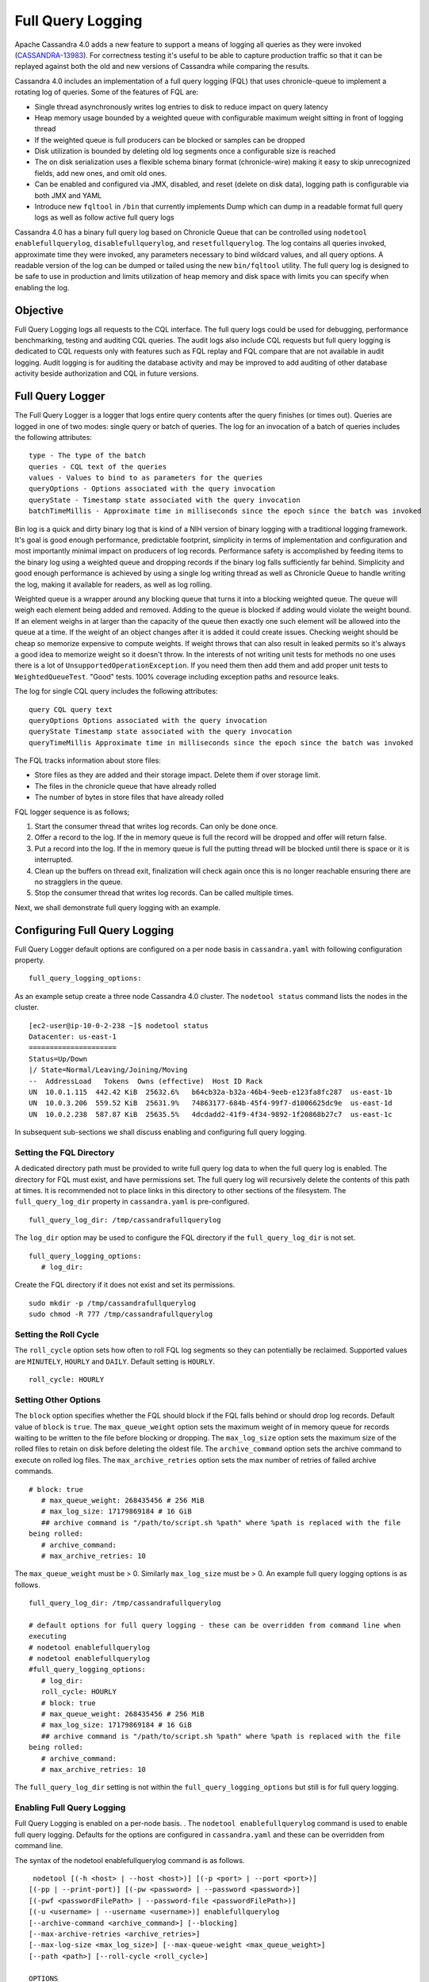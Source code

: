 .. Licensed to the Apache Software Foundation (ASF) under one
.. or more contributor license agreements.  See the NOTICE file
.. distributed with this work for additional information
.. regarding copyright ownership.  The ASF licenses this file
.. to you under the Apache License, Version 2.0 (the
.. "License"); you may not use this file except in compliance
.. with the License.  You may obtain a copy of the License at
..
..     http://www.apache.org/licenses/LICENSE-2.0
..
.. Unless required by applicable law or agreed to in writing, software
.. distributed under the License is distributed on an "AS IS" BASIS,
.. WITHOUT WARRANTIES OR CONDITIONS OF ANY KIND, either express or implied.
.. See the License for the specific language governing permissions and
.. limitations under the License.

Full Query Logging
------------------ 

Apache Cassandra 4.0 adds a new feature to support a means of logging all queries as they were invoked (`CASSANDRA-13983
<https://issues.apache.org/jira/browse/CASSANDRA-13983>`_). For correctness testing it's useful to be able to capture production traffic so that it can be replayed against both the old and new versions of Cassandra while comparing the results.

Cassandra 4.0 includes an implementation of a full query logging (FQL) that uses chronicle-queue to implement a rotating log of queries. Some of the features of FQL are:

- Single thread asynchronously writes log entries to disk to reduce impact on query latency
- Heap memory usage bounded by a weighted queue with configurable maximum weight sitting in front of logging thread
- If the weighted queue is full producers can be blocked or samples can be dropped
- Disk utilization is bounded by deleting old log segments once a configurable size is reached
- The on disk serialization uses a flexible schema binary format (chronicle-wire) making it easy to skip unrecognized fields, add new ones, and omit old ones.
- Can be enabled and configured via JMX, disabled, and reset (delete on disk data), logging path is configurable via both JMX and YAML
- Introduce new ``fqltool`` in ``/bin`` that currently implements Dump which can dump in a readable format full query logs as well as follow active full query logs

Cassandra 4.0 has a binary full query log based on Chronicle Queue that can be controlled using ``nodetool enablefullquerylog``, ``disablefullquerylog``, and ``resetfullquerylog``. The log contains all queries invoked, approximate time they were invoked, any parameters necessary to bind wildcard values, and all query options. A readable version of the log can be dumped or tailed using the new ``bin/fqltool`` utility. The full query log is designed to be safe to use in production and limits utilization of heap memory and disk space with limits you can specify when enabling the log.

Objective
^^^^^^^^^^ 
Full Query Logging logs all requests to the CQL interface. The full query logs could be used for debugging, performance benchmarking,  testing and auditing CQL queries. The audit logs also include CQL requests but full query logging is dedicated to CQL requests only with features such as FQL replay and FQL compare that are not available in audit logging. Audit logging is for auditing the database activity and may be improved to add auditing of other database activity beside authorization and CQL in future versions. 

Full Query Logger
^^^^^^^^^^^^^^^^^^ 
The Full Query Logger is a logger that logs entire query contents after the query finishes (or times out). Queries are logged in one of two modes: single query or batch of queries. The log for an invocation of a batch of queries includes the following attributes:

::

 type - The type of the batch
 queries - CQL text of the queries
 values - Values to bind to as parameters for the queries
 queryOptions - Options associated with the query invocation
 queryState - Timestamp state associated with the query invocation
 batchTimeMillis - Approximate time in milliseconds since the epoch since the batch was invoked

Bin log is a  quick and dirty binary log that is kind of a NIH version of binary logging with a traditional logging framework. It's goal is good enough performance, predictable footprint, simplicity in terms of implementation and configuration and most importantly minimal impact on producers of log records. Performance safety is accomplished by feeding items to the binary log using a weighted queue and dropping records if the binary log falls sufficiently far behind. Simplicity and good enough performance is achieved by using a single log writing thread as well as Chronicle Queue to handle writing the log, making it available for readers, as well as log rolling.

Weighted queue is a wrapper around any blocking queue that turns it into a blocking weighted queue. The queue will weigh each element being added and removed. Adding to the queue is blocked if adding would violate the weight bound. If an element weighs in at larger than the capacity of the queue then exactly one such element will be allowed into the queue at a time. If the weight of an object changes after it is added it could create issues. Checking weight should be cheap so memorize expensive to compute weights. If weight throws that can also result in leaked permits so it's always a good idea to memorize weight so it doesn't throw. In the interests of not writing unit tests for methods no one uses there is a lot of ``UnsupportedOperationException``. If you need them then add them and add proper unit tests to ``WeightedQueueTest``. "Good" tests. 100% coverage including exception paths and resource leaks.

The log for single CQL query includes the following attributes:

::

 query CQL query text
 queryOptions Options associated with the query invocation
 queryState Timestamp state associated with the query invocation
 queryTimeMillis Approximate time in milliseconds since the epoch since the batch was invoked

The FQL tracks information about store files:

- Store files as they are added and their storage impact. Delete them if over storage limit.
- The files in the chronicle queue that have already rolled
- The number of bytes in store files that have already rolled

FQL logger sequence is as follows;

1. Start the consumer thread that writes log records. Can only be done once.
2. Offer a record to the log. If the in memory queue is full the record will be dropped and offer will return false.
3. Put a record into the log. If the in memory queue is full the putting thread will be blocked until there is space or it is interrupted.
4. Clean up the buffers on thread exit, finalization will check again once this is no longer reachable ensuring there are no stragglers in the queue.
5. Stop the consumer thread that writes log records. Can be called multiple times.

Next, we shall demonstrate full query logging with an example.


Configuring Full Query Logging
^^^^^^^^^^^^^^^^^^^^^^^^^^^^^^

Full Query Logger default options are configured on a per node basis in ``cassandra.yaml`` with following configuration property.    

::

 full_query_logging_options:

As an example setup create a three node Cassandra 4.0 cluster.  The ``nodetool status`` command lists the nodes in the cluster.

::

 [ec2-user@ip-10-0-2-238 ~]$ nodetool status
 Datacenter: us-east-1
 =====================
 Status=Up/Down
 |/ State=Normal/Leaving/Joining/Moving
 --  AddressLoad   Tokens  Owns (effective)  Host ID Rack 
 UN  10.0.1.115  442.42 KiB  25632.6%   b64cb32a-b32a-46b4-9eeb-e123fa8fc287  us-east-1b
 UN  10.0.3.206  559.52 KiB  25631.9%   74863177-684b-45f4-99f7-d1006625dc9e  us-east-1d
 UN  10.0.2.238  587.87 KiB  25635.5%   4dcdadd2-41f9-4f34-9892-1f20868b27c7  us-east-1c


In subsequent sub-sections we shall discuss enabling and configuring full query logging. 

Setting the FQL Directory
*************************

A dedicated directory path must be provided to write full query log data to when the full query log is enabled. The directory for FQL must exist, and have permissions set. The full query log will recursively delete the contents of this path at times. It is recommended not to place links in this directory to other sections of the filesystem. The ``full_query_log_dir`` property in ``cassandra.yaml`` is pre-configured.

::

 full_query_log_dir: /tmp/cassandrafullquerylog

The ``log_dir`` option may be used to configure the FQL directory if the ``full_query_log_dir``  is not set.

::

 full_query_logging_options:
    # log_dir:

Create the FQL directory if  it does not exist and set its permissions.

::

 sudo mkdir -p /tmp/cassandrafullquerylog 
 sudo chmod -R 777 /tmp/cassandrafullquerylog 

Setting the Roll Cycle
********************** 

The ``roll_cycle`` option sets how often to roll FQL log segments so they can potentially be reclaimed. Supported values are ``MINUTELY``, ``HOURLY`` and ``DAILY``. Default setting is ``HOURLY``.

::

 roll_cycle: HOURLY

Setting Other Options
*********************

The ``block`` option specifies whether the FQL should block if the FQL falls behind or should drop log records. Default value of ``block`` is ``true``. The ``max_queue_weight`` option sets the maximum weight of in memory queue for records waiting to be written to the file before blocking or dropping. The ``max_log_size`` option sets the maximum size of the rolled files to retain on disk before deleting the oldest file. The ``archive_command`` option sets the archive command to execute on rolled log files. The ``max_archive_retries`` option sets the max number of retries of failed archive commands.

::

 # block: true
    # max_queue_weight: 268435456 # 256 MiB
    # max_log_size: 17179869184 # 16 GiB
    ## archive command is "/path/to/script.sh %path" where %path is replaced with the file 
 being rolled:
    # archive_command:
    # max_archive_retries: 10

The ``max_queue_weight`` must be > 0. Similarly ``max_log_size`` must be > 0. An example full query logging options is as follows.

::

 full_query_log_dir: /tmp/cassandrafullquerylog

 # default options for full query logging - these can be overridden from command line when 
 executing
 # nodetool enablefullquerylog
 # nodetool enablefullquerylog
 #full_query_logging_options:
    # log_dir:
    roll_cycle: HOURLY
    # block: true
    # max_queue_weight: 268435456 # 256 MiB
    # max_log_size: 17179869184 # 16 GiB
    ## archive command is "/path/to/script.sh %path" where %path is replaced with the file 
 being rolled:
    # archive_command:
    # max_archive_retries: 10

The ``full_query_log_dir`` setting is not within the ``full_query_logging_options`` but still is for full query logging.

Enabling Full Query Logging
***************************

Full Query Logging is enabled on a per-node basis. .  The ``nodetool enablefullquerylog`` command is used to enable full query logging. Defaults for the options are configured in ``cassandra.yaml`` and these can be overridden from command line.

The syntax of the nodetool enablefullquerylog command is as follows.

::

  nodetool [(-h <host> | --host <host>)] [(-p <port> | --port <port>)]
 [(-pp | --print-port)] [(-pw <password> | --password <password>)]
 [(-pwf <passwordFilePath> | --password-file <passwordFilePath>)]
 [(-u <username> | --username <username>)] enablefullquerylog
 [--archive-command <archive_command>] [--blocking]
 [--max-archive-retries <archive_retries>]
 [--max-log-size <max_log_size>] [--max-queue-weight <max_queue_weight>]
 [--path <path>] [--roll-cycle <roll_cycle>]

 OPTIONS
   --archive-command <archive_command>
  Command that will handle archiving rolled full query log files.
  Format is "/path/to/script.sh %path" where %path will be replaced
  with the file to archive

   --blocking
  If the queue is full whether to block producers or drop samples.

   -h <host>, --host <host>
  Node hostname or ip address

   --max-archive-retries <archive_retries>
  Max number of archive retries.

   --max-log-size <max_log_size>
  How many bytes of log data to store before dropping segments. Might
  not be respected if a log file hasn't rolled so it can be deleted.

   --max-queue-weight <max_queue_weight>
  Maximum number of bytes of query data to queue to disk before
  blocking or dropping samples.

   -p <port>, --port <port>
  Remote jmx agent port number

   --path <path>
  Path to store the full query log at. Will have it's contents
  recursively deleted.

   -pp, --print-port
  Operate in 4.0 mode with hosts disambiguated by port number

   -pw <password>, --password <password>
  Remote jmx agent password

   -pwf <passwordFilePath>, --password-file <passwordFilePath>
  Path to the JMX password file

   --roll-cycle <roll_cycle>
  How often to roll the log file (MINUTELY, HOURLY, DAILY).

   -u <username>, --username <username>
  Remote jmx agent username

Run the following command on each node in the cluster.

::

 nodetool enablefullquerylog --path /tmp/cassandrafullquerylog

After the full query logging has been  enabled run some CQL statements to generate full query logs.

Running CQL Statements
^^^^^^^^^^^^^^^^^^^^^^^ 

Start CQL interface  with ``cqlsh`` command.

::

 [ec2-user@ip-10-0-2-238 ~]$ cqlsh
 Connected to Cassandra Cluster at 127.0.0.1:9042.
 [cqlsh 5.0.1 | Cassandra 4.0-SNAPSHOT | CQL spec 3.4.5 | Native protocol v4]
 Use HELP for help.
 cqlsh>

Run some CQL statements. Create a keyspace.  Create a table and add some data. Query the table.

::

 cqlsh> CREATE KEYSPACE AuditLogKeyspace
   ... WITH replication = {'class': 'SimpleStrategy', 'replication_factor' : 1};
 cqlsh> USE AuditLogKeyspace;
 cqlsh:auditlogkeyspace> CREATE TABLE t (
 ...id int,
 ...k int,
 ...v text,
 ...PRIMARY KEY (id)
 ... );
 cqlsh:auditlogkeyspace> INSERT INTO t (id, k, v) VALUES (0, 0, 'val0');
 cqlsh:auditlogkeyspace> INSERT INTO t (id, k, v) VALUES (0, 1, 'val1');
 cqlsh:auditlogkeyspace> SELECT * FROM t;

 id | k | v
 ----+---+------
  0 | 1 | val1

 (1 rows)
 cqlsh:auditlogkeyspace>

Viewing the Full Query Logs
^^^^^^^^^^^^^^^^^^^^^^^^^^^ 
The ``fqltool`` is used to view the full query logs.  The ``fqltool`` has the following usage syntax.

::

 fqltool <command> [<args>]

 The most commonly used fqltool commands are:
    compare   Compare result files generated by fqltool replay
    dump Dump the contents of a full query log
    help Display help information
    replay    Replay full query logs

 See 'fqltool help <command>' for more information on a specific command.

The ``fqltool dump`` command is used to dump (list) the contents of a full query log. Run the ``fqltool dump`` command after some CQL statements have been run.

The full query logs get listed.

::

      [ec2-user@ip-10-0-2-238 cassandrafullquerylog]$ fqltool dump ./
      WARN  [main] 2019-08-02 03:07:53,635 Slf4jExceptionHandler.java:42 - Using Pauser.sleepy() as not enough processors, have 2, needs 8+
      Type: single-query
      Query start time: 1564708322030
      Protocol version: 4
      Generated timestamp:-9223372036854775808
      Generated nowInSeconds:1564708322
      Query: SELECT * FROM system.peers
      Values: 
      
      Type: single-query
      Query start time: 1564708322054
      Protocol version: 4
      Generated timestamp:-9223372036854775808
      Generated nowInSeconds:1564708322
      Query: SELECT * FROM system.local WHERE key='local'
      Values: 
      
      Type: single-query
      Query start time: 1564708322109
      Protocol version: 4
      Generated timestamp:-9223372036854775808
      Generated nowInSeconds:1564708322
      Query: SELECT * FROM system_schema.keyspaces
      Values: 
      
      Type: single-query
      Query start time: 1564708322116
      Protocol version: 4
      Generated timestamp:-9223372036854775808
      Generated nowInSeconds:1564708322
      Query: SELECT * FROM system_schema.tables
      Values: 
      
      Type: single-query
      Query start time: 1564708322139
      Protocol version: 4
      Generated timestamp:-9223372036854775808
      Generated nowInSeconds:1564708322
      Query: SELECT * FROM system_schema.columns
      Values: 
      
      Type: single-query
      Query start time: 1564708322142
      Protocol version: 4
      Generated timestamp:-9223372036854775808
      Generated nowInSeconds:1564708322
      Query: SELECT * FROM system_schema.functions
      Values: 
      
      Type: single-query
      Query start time: 1564708322141
      Protocol version: 4
      Generated timestamp:-9223372036854775808
      Generated nowInSeconds:1564708322
      Query: SELECT * FROM system_schema.aggregates
      Values: 
      
      Type: single-query
      Query start time: 1564708322143
      Protocol version: 4
      Generated timestamp:-9223372036854775808
      Generated nowInSeconds:1564708322
      Query: SELECT * FROM system_schema.types
      Values: 
      
      Type: single-query
      Query start time: 1564708322144
      Protocol version: 4
      Generated timestamp:-9223372036854775808
      Generated nowInSeconds:1564708322
      Query: SELECT * FROM system_schema.indexes
      Values: 
      
      Type: single-query
      Query start time: 1564708322142
      Protocol version: 4
      Generated timestamp:-9223372036854775808
      Generated nowInSeconds:1564708322
      Query: SELECT * FROM system_schema.triggers
      Values: 
      
      Type: single-query
      Query start time: 1564708322145
      Protocol version: 4
      Generated timestamp:-9223372036854775808
      Generated nowInSeconds:1564708322
      Query: SELECT * FROM system_schema.views
      Values: 
      
      Type: single-query
      Query start time: 1564708322228
      Protocol version: 4
      Generated timestamp:-9223372036854775808
      Generated nowInSeconds:1564708322
      Query: select * from system.local where key = 'local'
      Values: 
      
      Type: single-query
      Query start time: 1564708345408
      Protocol version: 4
      Generated timestamp:-9223372036854775808
      Generated nowInSeconds:-2147483648
      Query: CREATE KEYSPACE AuditLogKeyspace
      WITH replication = {'class': 'SimpleStrategy', 'replication_factor' : 1};
      Values: 
      
      Type: single-query
      Query start time: 1564708345675
      Protocol version: 4
      Generated timestamp:-9223372036854775808
      Generated nowInSeconds:1564708345
      Query: SELECT peer, rpc_address, schema_version FROM system.peers
      Values: 
      
      Type: single-query
      Query start time: 1564708345676
      Protocol version: 4
      Generated timestamp:-9223372036854775808
      Generated nowInSeconds:1564708345
      Query: SELECT schema_version FROM system.local WHERE key='local'
      Values: 
      
      Type: single-query
      Query start time: 1564708345886
      Protocol version: 4
      Generated timestamp:-9223372036854775808
      Generated nowInSeconds:1564708345
      Query: SELECT peer, rpc_address, schema_version FROM system.peers
      Values: 
      
      Type: single-query
      Query start time: 1564708345891
      Protocol version: 4
      Generated timestamp:-9223372036854775808
      Generated nowInSeconds:1564708345
      Query: SELECT schema_version FROM system.local WHERE key='local'
      Values: 
      
      Type: single-query
      Query start time: 1564708346102
      Protocol version: 4
      Generated timestamp:-9223372036854775808
      Generated nowInSeconds:1564708346
      Query: SELECT peer, rpc_address, schema_version FROM system.peers
      Values: 
      
      Type: single-query
      Query start time: 1564708346109
      Protocol version: 4
      Generated timestamp:-9223372036854775808
      Generated nowInSeconds:1564708346
      Query: SELECT schema_version FROM system.local WHERE key='local'
      Values: 
      
      Type: single-query
      Query start time: 1564708346315
      Protocol version: 4
      Generated timestamp:-9223372036854775808
      Generated nowInSeconds:1564708346
      Query: SELECT peer, rpc_address, schema_version FROM system.peers
      Values: 
      
      Type: single-query
      Query start time: 1564708346319
      Protocol version: 4
      Generated timestamp:-9223372036854775808
      Generated nowInSeconds:1564708346
      Query: SELECT schema_version FROM system.local WHERE key='local'
      Values: 
      
      Type: single-query
      Query start time: 1564708346323
      Protocol version: 4
      Generated timestamp:-9223372036854775808
      Generated nowInSeconds:1564708346
      Query: SELECT * FROM system_schema.keyspaces WHERE keyspace_name = 'auditlogkeyspace'
      Values: 
      
      Type: single-query
      Query start time: 1564708346328
      Protocol version: 4
      Generated timestamp:-9223372036854775808
      Generated nowInSeconds:1564708346
      Query: SELECT peer, rpc_address, schema_version FROM system.peers
      Values: 
      
      Type: single-query
      Query start time: 1564708346331
      Protocol version: 4
      Generated timestamp:-9223372036854775808
      Generated nowInSeconds:1564708346
      Query: SELECT schema_version FROM system.local WHERE key='local'
      Values: 
      
      Type: single-query
      Query start time: 1564708346340
      Protocol version: 4
      Generated timestamp:-9223372036854775808
      Generated nowInSeconds:1564708346
      Query: SELECT * FROM system_schema.keyspaces WHERE keyspace_name = 'auditlogkeyspace'
      Values: 
      
      Type: single-query
      Query start time: 1564708360873
      Protocol version: 4
      Generated timestamp:-9223372036854775808
      Generated nowInSeconds:-2147483648
      Query: USE AuditLogKeyspace;
      Values: 
      
      Type: single-query
      Query start time: 1564708360874
      Protocol version: 4
      Generated timestamp:-9223372036854775808
      Generated nowInSeconds:-2147483648
      Query: USE "auditlogkeyspace"
      Values: 
      
      Type: single-query
      Query start time: 1564708378837
      Protocol version: 4
      Generated timestamp:-9223372036854775808
      Generated nowInSeconds:-2147483648
      Query: CREATE TABLE t (
          id int,
          k int,
          v text,
          PRIMARY KEY (id)
      );
      Values: 
      
      Type: single-query
      Query start time: 1564708379006
      Protocol version: 4
      Generated timestamp:-9223372036854775808
      Generated nowInSeconds:1564708379
      Query: SELECT schema_version FROM system.local WHERE key='local'
      Values: 
      
      Type: single-query
      Query start time: 1564708379005
      Protocol version: 4
      Generated timestamp:-9223372036854775808
      Generated nowInSeconds:1564708379
      Query: SELECT peer, rpc_address, schema_version FROM system.peers
      Values: 
      
      Type: single-query
      Query start time: 1564708379214
      Protocol version: 4
      Generated timestamp:-9223372036854775808
      Generated nowInSeconds:1564708379
      Query: SELECT peer, rpc_address, schema_version FROM system.peers
      Values: 
      
      Type: single-query
      Query start time: 1564708379219
      Protocol version: 4
      Generated timestamp:-9223372036854775808
      Generated nowInSeconds:1564708379
      Query: SELECT schema_version FROM system.local WHERE key='local'
      Values: 
      
      Type: single-query
      Query start time: 1564708379247
      Protocol version: 4
      Generated timestamp:-9223372036854775808
      Generated nowInSeconds:1564708379
      Query: SELECT * FROM system_schema.tables WHERE keyspace_name = 'auditlogkeyspace' AND table_name = 't'
      Values: 
      
      Type: single-query
      Query start time: 1564708379252
      Protocol version: 4
      Generated timestamp:-9223372036854775808
      Generated nowInSeconds:1564708379
      Query: SELECT * FROM system_schema.triggers WHERE keyspace_name = 'auditlogkeyspace' AND table_name = 't'
      Values: 
      
      Type: single-query
      Query start time: 1564708379251
      Protocol version: 4
      Generated timestamp:-9223372036854775808
      Generated nowInSeconds:1564708379
      Query: SELECT * FROM system_schema.columns WHERE keyspace_name = 'auditlogkeyspace' AND table_name = 't'
      Values: 
      
      Type: single-query
      Query start time: 1564708379252
      Protocol version: 4
      Generated timestamp:-9223372036854775808
      Generated nowInSeconds:1564708379
      Query: SELECT * FROM system_schema.indexes WHERE keyspace_name = 'auditlogkeyspace' AND table_name = 't'
      Values: 
      
      Type: single-query
      Query start time: 1564708379255
      Protocol version: 4
      Generated timestamp:-9223372036854775808
      Generated nowInSeconds:1564708379
      Query: SELECT * FROM system_schema.views WHERE keyspace_name = 'auditlogkeyspace' AND view_name = 't'
      Values: 
      
      Type: single-query
      Query start time: 1564708381010
      Protocol version: 4
      Generated timestamp:-9223372036854775808
      Generated nowInSeconds:1564708381
      Query: SELECT peer, rpc_address, schema_version FROM system.peers
      Values: 
      
      Type: single-query
      Query start time: 1564708381017
      Protocol version: 4
      Generated timestamp:-9223372036854775808
      Generated nowInSeconds:1564708381
      Query: SELECT schema_version FROM system.local WHERE key='local'
      Values: 
      
      Type: single-query
      Query start time: 1564708381026
      Protocol version: 4
      Generated timestamp:-9223372036854775808
      Generated nowInSeconds:1564708381
      Query: SELECT * FROM system_schema.tables WHERE keyspace_name = 'auditlogkeyspace' AND table_name = 't'
      Values: 
      
      Type: single-query
      Query start time: 1564708381031
      Protocol version: 4
      Generated timestamp:-9223372036854775808
      Generated nowInSeconds:1564708381
      Query: SELECT * FROM system_schema.columns WHERE keyspace_name = 'auditlogkeyspace' AND table_name = 't'
      Values: 
      
      Type: single-query
      Query start time: 1564708381032
      Protocol version: 4
      Generated timestamp:-9223372036854775808
      Generated nowInSeconds:1564708381
      Query: SELECT * FROM system_schema.triggers WHERE keyspace_name = 'auditlogkeyspace' AND table_name = 't'
      Values: 
      
      Type: single-query
      Query start time: 1564708381032
      Protocol version: 4
      Generated timestamp:-9223372036854775808
      Generated nowInSeconds:1564708381
      Query: SELECT * FROM system_schema.views WHERE keyspace_name = 'auditlogkeyspace' AND view_name = 't'
      Values: 
      
      Type: single-query
      Query start time: 1564708381031
      Protocol version: 4
      Generated timestamp:-9223372036854775808
      Generated nowInSeconds:1564708381
      Query: SELECT * FROM system_schema.indexes WHERE keyspace_name = 'auditlogkeyspace' AND table_name = 't'
      Values: 
      
      Type: single-query
      Query start time: 1564708397144
      Protocol version: 4
      Generated timestamp:-9223372036854775808
      Generated nowInSeconds:1564708397
      Query: INSERT INTO t (id, k, v) VALUES (0, 0, 'val0');
      Values: 
      
      Type: single-query
      Query start time: 1564708397167
      Protocol version: 4
      Generated timestamp:-9223372036854775808
      Generated nowInSeconds:1564708397
      Query: INSERT INTO t (id, k, v) VALUES (0, 1, 'val1');
      Values: 
      
      Type: single-query
      Query start time: 1564708434782
      Protocol version: 4
      Generated timestamp:-9223372036854775808
      Generated nowInSeconds:1564708434
      Query: SELECT * FROM t;
      Values: 
      
      Type: single-query
      Query start time: 1564708536725
      Protocol version: 4
      Generated timestamp:-9223372036854775808
      Generated nowInSeconds:1564708536
      Query: SELECT * FROM system.peers
      Values: 
      
      Type: single-query
      Query start time: 1564708536733
      Protocol version: 4
      Generated timestamp:-9223372036854775808
      Generated nowInSeconds:1564708536
      Query: SELECT * FROM system.local WHERE key='local'
      Values: 
      
      Type: single-query
      Query start time: 1564708536749
      Protocol version: 4
      Generated timestamp:-9223372036854775808
      Generated nowInSeconds:1564708536
      Query: SELECT * FROM system_schema.keyspaces
      Values: 
      
      Type: single-query
      Query start time: 1564708536754
      Protocol version: 4
      Generated timestamp:-9223372036854775808
      Generated nowInSeconds:1564708536
      Query: SELECT * FROM system_schema.types
      Values: 
      
      Type: single-query
      Query start time: 1564708536754
      Protocol version: 4
      Generated timestamp:-9223372036854775808
      Generated nowInSeconds:1564708536
      Query: SELECT * FROM system_schema.functions
      Values: 
      
      Type: single-query
      Query start time: 1564708536758
      Protocol version: 4
      Generated timestamp:-9223372036854775808
      Generated nowInSeconds:1564708536
      Query: SELECT * FROM system_schema.indexes
      Values: 
      
      Type: single-query
      Query start time: 1564708536759
      Protocol version: 4
      Generated timestamp:-9223372036854775808
      Generated nowInSeconds:1564708536
      Query: SELECT * FROM system_schema.views
      Values: 
      
      Type: single-query
      Query start time: 1564708536757
      Protocol version: 4
      Generated timestamp:-9223372036854775808
      Generated nowInSeconds:1564708536
      Query: SELECT * FROM system_schema.triggers
      Values: 
      
      Type: single-query
      Query start time: 1564708536752
      Protocol version: 4
      Generated timestamp:-9223372036854775808
      Generated nowInSeconds:1564708536
      Query: SELECT * FROM system_schema.tables
      Values: 
      
      Type: single-query
      Query start time: 1564708536756
      Protocol version: 4
      Generated timestamp:-9223372036854775808
      Generated nowInSeconds:1564708536
      Query: SELECT * FROM system_schema.aggregates
      Values: 
      
      Type: single-query
      Query start time: 1564708536754
      Protocol version: 4
      Generated timestamp:-9223372036854775808
      Generated nowInSeconds:1564708536
      Query: SELECT * FROM system_schema.columns
      Values: 
      
      Type: single-query
      Query start time: 1564708536805
      Protocol version: 4
      Generated timestamp:-9223372036854775808
      Generated nowInSeconds:1564708536
      Query: select * from system.local where key = 'local'
      Values: 
      
      Type: single-query
      Query start time: 1564708980200
      Protocol version: 4
      Generated timestamp:-9223372036854775808
      Generated nowInSeconds:1564708980
      Query: SELECT * FROM system.local WHERE key='local'
      Values: 
      
      Type: single-query
      Query start time: 1564708980200
      Protocol version: 4
      Generated timestamp:-9223372036854775808
      Generated nowInSeconds:1564708980
      Query: SELECT * FROM system.peers
      Values: 
      
      Type: single-query
      Query start time: 1564708980270
      Protocol version: 4
      Generated timestamp:-9223372036854775808
      Generated nowInSeconds:1564708980
      Query: SELECT * FROM system_schema.indexes
      Values: 
      
      Type: single-query
      Query start time: 1564708980271
      Protocol version: 4
      Generated timestamp:-9223372036854775808
      Generated nowInSeconds:1564708980
      Query: SELECT * FROM system_schema.views
      Values: 
      
      Type: single-query
      Query start time: 1564708980269
      Protocol version: 4
      Generated timestamp:-9223372036854775808
      Generated nowInSeconds:1564708980
      Query: SELECT * FROM system_schema.types
      Values: 
      
      Type: single-query
      Query start time: 1564708980268
      Protocol version: 4
      Generated timestamp:-9223372036854775808
      Generated nowInSeconds:1564708980
      Query: SELECT * FROM system_schema.keyspaces
      Values: 
      
      Type: single-query
      Query start time: 1564708980270
      Protocol version: 4
      Generated timestamp:-9223372036854775808
      Generated nowInSeconds:1564708980
      Query: SELECT * FROM system_schema.columns
      Values: 
      
      Type: single-query
      Query start time: 1564708980270
      Protocol version: 4
      Generated timestamp:-9223372036854775808
      Generated nowInSeconds:1564708980
      Query: SELECT * FROM system_schema.tables
      Values: 
      
      Type: single-query
      Query start time: 1564708980281
      Protocol version: 4
      Generated timestamp:-9223372036854775808
      Generated nowInSeconds:1564708980
      Query: SELECT * FROM system_schema.aggregates
      Values: 
      
      Type: single-query
      Query start time: 1564708980271
      Protocol version: 4
      Generated timestamp:-9223372036854775808
      Generated nowInSeconds:1564708980
      Query: SELECT * FROM system_schema.functions
      Values: 
      
      Type: single-query
      Query start time: 1564708980494
      Protocol version: 4
      Generated timestamp:-9223372036854775808
      Generated nowInSeconds:1564708980
      Query: select cluster_name from system.local
      Values: 
      
      Type: single-query
      Query start time: 1564708980566
      Protocol version: 4
      Generated timestamp:-9223372036854775808
      Generated nowInSeconds:1564708980
      Query: SELECT * FROM system.peers
      Values: 
      
      Type: single-query
      Query start time: 1564708980619
      Protocol version: 4
      Generated timestamp:-9223372036854775808
      Generated nowInSeconds:1564708980
      Query: SELECT * FROM system_schema.tables
      Values: 
      
      Type: single-query
      Query start time: 1564708980671
      Protocol version: 4
      Generated timestamp:-9223372036854775808
      Generated nowInSeconds:1564708980
      Query: SELECT * FROM system_schema.functions
      Values: 
      
      Type: single-query
      Query start time: 1564708980698
      Protocol version: 4
      Generated timestamp:-9223372036854775808
      Generated nowInSeconds:1564708980
      Query: SELECT * FROM system_schema.indexes
      Values: 
      
      Type: single-query
      Query start time: 1564708980743
      Protocol version: 4
      Generated timestamp:-9223372036854775808
      Generated nowInSeconds:1564708980
      Query: SELECT peer, rpc_address, schema_version FROM system.peers
      Values: 
      
      Type: single-query
      Query start time: 1564708980770
      Protocol version: 4
      Generated timestamp:-9223372036854775808
      Generated nowInSeconds:1564708980
      Query: SELECT schema_version FROM system.local WHERE key='local'
      Values: 
      
      Type: single-query
      Query start time: 1564708980789
      Protocol version: 4
      Generated timestamp:-9223372036854775808
      Generated nowInSeconds:1564708980
      Query: SELECT * FROM system_schema.keyspaces WHERE keyspace_name = 'auditlogkeyspace'
      Values: 
      
      Type: single-query
      Query start time: 1564708980813
      Protocol version: 4
      Generated timestamp:-9223372036854775808
      Generated nowInSeconds:1564708980
      Query: SELECT * FROM system_schema.keyspaces WHERE keyspace_name = 'auditlogkeyspace'
      Values: 
      
      Type: single-query
      Query start time: 1564708980831
      Protocol version: 4
      Generated timestamp:-9223372036854775808
      Generated nowInSeconds:1564708980
      Query: SELECT * FROM system_schema.tables WHERE keyspace_name = 'auditlogkeyspace' AND table_name = 't'
      Values: 
      
      Type: single-query
      Query start time: 1564708980848
      Protocol version: 4
      Generated timestamp:-9223372036854775808
      Generated nowInSeconds:1564708980
      Query: SELECT * FROM system_schema.triggers WHERE keyspace_name = 'auditlogkeyspace' AND table_name = 't'
      Values: 
      
      Type: single-query
      Query start time: 1564708980867
      Protocol version: 4
      Generated timestamp:-9223372036854775808
      Generated nowInSeconds:1564708980
      Query: SELECT * FROM system.local WHERE key='local'
      Values: 
      
      Type: single-query
      Query start time: 1564708980907
      Protocol version: 4
      Generated timestamp:-9223372036854775808
      Generated nowInSeconds:1564708980
      Query: SELECT * FROM system_schema.columns
      Values: 
      
      Type: single-query
      Query start time: 1564708980941
      Protocol version: 4
      Generated timestamp:-9223372036854775808
      Generated nowInSeconds:1564708980
      Query: SELECT * FROM system_schema.aggregates
      Values: 
      
      Type: single-query
      Query start time: 1564708980956
      Protocol version: 4
      Generated timestamp:-9223372036854775808
      Generated nowInSeconds:1564708980
      Query: SELECT * FROM system_schema.views
      Values: 
      
      Type: single-query
      Query start time: 1564708980977
      Protocol version: 4
      Generated timestamp:-9223372036854775808
      Generated nowInSeconds:1564708980
      Query: SELECT * FROM system.peers
      Values: 
      
      Type: single-query
      Query start time: 1564708981008
      Protocol version: 4
      Generated timestamp:-9223372036854775808
      Generated nowInSeconds:1564708981
      Query: SELECT * FROM system_schema.columns
      Values: 
      
      Type: single-query
      Query start time: 1564708981048
      Protocol version: 4
      Generated timestamp:-9223372036854775808
      Generated nowInSeconds:1564708981
      Query: SELECT * FROM system_schema.functions
      Values: 
      
      Type: single-query
      Query start time: 1564708981074
      Protocol version: 4
      Generated timestamp:-9223372036854775808
      Generated nowInSeconds:1564708981
      Query: select cluster_name from system.local
      Values: 
      
      Type: single-query
      Query start time: 1564708981101
      Protocol version: 4
      Generated timestamp:-9223372036854775808
      Generated nowInSeconds:1564708981
      Query: SELECT * FROM system_schema.functions
      Values: 
      
      Type: single-query
      Query start time: 1564708981122
      Protocol version: 4
      Generated timestamp:-9223372036854775808
      Generated nowInSeconds:1564708981
      Query: SELECT schema_version FROM system.local WHERE key='local'
      Values: 
      
      Type: single-query
      Query start time: 1564708981143
      Protocol version: 4
      Generated timestamp:-9223372036854775808
      Generated nowInSeconds:1564708981
      Query: SELECT * FROM system_schema.tables WHERE keyspace_name = 'auditlogkeyspace' AND table_name = 't'
      Values: 
      
      Type: single-query
      Query start time: 1564708981159
      Protocol version: 4
      Generated timestamp:-9223372036854775808
      Generated nowInSeconds:1564708981
      Query: SELECT * FROM system_schema.columns
      Values: 
      
      Type: single-query
      Query start time: 1564708981201
      Protocol version: 4
      Generated timestamp:-9223372036854775808
      Generated nowInSeconds:1564708981
      Query: SELECT * FROM system.peers
      Values: 
      
      Type: single-query
      Query start time: 1564708981232
      Protocol version: 4
      Generated timestamp:-9223372036854775808
      Generated nowInSeconds:1564708981
      Query: select cluster_name from system.local
      Values: 
      
      Type: single-query
      Query start time: 1564708981256
      Protocol version: 4
      Generated timestamp:-9223372036854775808
      Generated nowInSeconds:1564708981
      Query: SELECT * FROM system_schema.tables WHERE keyspace_name = 'auditlogkeyspace' AND table_name = 't'
      Values: 
      
      Type: single-query
      Query start time: 1564708981280
      Protocol version: 4
      Generated timestamp:-9223372036854775808
      Generated nowInSeconds:1564708981
      Query: select cluster_name from system.local
      Values: 
      
      Type: single-query
      Query start time: 1564709026080
      Protocol version: 4
      Generated timestamp:-9223372036854775808
      Generated nowInSeconds:1564709026
      Query: select cluster_name from system.local
      Values: 
      
      Type: single-query
      Query start time: 1564709026203
      Protocol version: 4
      Generated timestamp:-9223372036854775808
      Generated nowInSeconds:1564709026
      Query: SELECT * FROM system_schema.keyspaces
      Values: 
      
      Type: single-query
      Query start time: 1564709026246
      Protocol version: 4
      Generated timestamp:-9223372036854775808
      Generated nowInSeconds:1564709026
      Query: SELECT * FROM system_schema.aggregates
      Values: 
      
      Type: single-query
      Query start time: 1564709026288
      Protocol version: 4
      Generated timestamp:-9223372036854775808
      Generated nowInSeconds:1564709026
      Query: SELECT * FROM system_schema.types
      Values: 
      
      Type: single-query
      Query start time: 1564709026307
      Protocol version: 4
      Generated timestamp:-9223372036854775808
      Generated nowInSeconds:1564709026
      Query: select * from system.local where key = 'local'
      Values: 
      
      Type: single-query
      Query start time: 1564709026335
      Protocol version: 4
      Generated timestamp:-9223372036854775808
      Generated nowInSeconds:1564709026
      Query: SELECT schema_version FROM system.local WHERE key='local'
      Values: 
      
      Type: single-query
      Query start time: 1564709026355
      Protocol version: 4
      Generated timestamp:-9223372036854775808
      Generated nowInSeconds:1564709026
      Query: SELECT peer, rpc_address, schema_version FROM system.peers
      Values: 
      
      Type: single-query
      Query start time: 1564709026381
      Protocol version: 4
      Generated timestamp:-9223372036854775808
      Generated nowInSeconds:1564709026
      Query: SELECT schema_version FROM system.local WHERE key='local'
      Values: 
      
      Type: single-query
      Query start time: 1564709026399
      Protocol version: 4
      Generated timestamp:-9223372036854775808
      Generated nowInSeconds:1564709026
      Query: SELECT schema_version FROM system.local WHERE key='local'
      Values: 
      
      Type: single-query
      Query start time: 1564709026415
      Protocol version: 4
      Generated timestamp:-9223372036854775808
      Generated nowInSeconds:1564709026
      Query: SELECT schema_version FROM system.local WHERE key='local'
      Values: 
      
      Type: single-query
      Query start time: 1564709026439
      Protocol version: 4
      Generated timestamp:-9223372036854775808
      Generated nowInSeconds:1564709026
      Query: SELECT * FROM system_schema.indexes WHERE keyspace_name = 'auditlogkeyspace' AND table_name = 't'
      Values: 
      
      Type: single-query
      Query start time: 1564709026457
      Protocol version: 4
      Generated timestamp:-9223372036854775808
      Generated nowInSeconds:1564709026
      Query: SELECT * FROM system.peers
      Values: 
      
      Type: single-query
      Query start time: 1564709026478
      Protocol version: 4
      Generated timestamp:-9223372036854775808
      Generated nowInSeconds:1564709026
      Query: SELECT * FROM system_schema.tables
      Values: 
      
      Type: single-query
      Query start time: 1564709026508
      Protocol version: 4
      Generated timestamp:-9223372036854775808
      Generated nowInSeconds:1564709026
      Query: SELECT * FROM system_schema.types
      Values: 
      
      Type: single-query
      Query start time: 1564709026529
      Protocol version: 4
      Generated timestamp:-9223372036854775808
      Generated nowInSeconds:1564709026
      Query: SELECT * FROM system_schema.indexes
      Values: 
      
      Type: single-query
      Query start time: 1564709026545
      Protocol version: 4
      Generated timestamp:-9223372036854775808
      Generated nowInSeconds:1564709026
      Query: SELECT * FROM system.local WHERE key='local'
      Values: 
      
      Type: single-query
      Query start time: 1564709026564
      Protocol version: 4
      Generated timestamp:-9223372036854775808
      Generated nowInSeconds:1564709026
      Query: SELECT * FROM system_schema.types
      Values: 
      
      Type: single-query
      Query start time: 1564709026599
      Protocol version: 4
      Generated timestamp:-9223372036854775808
      Generated nowInSeconds:1564709026
      Query: SELECT * FROM system_schema.tables
      Values: 
      
      Type: single-query
      Query start time: 1564709026628
      Protocol version: 4
      Generated timestamp:-9223372036854775808
      Generated nowInSeconds:1564709026
      Query: SELECT * FROM system_schema.aggregates
      Values: 
      
      Type: single-query
      Query start time: 1564709026652
      Protocol version: 4
      Generated timestamp:-9223372036854775808
      Generated nowInSeconds:1564709026
      Query: SELECT * FROM system_schema.tables
      Values: 
      
      Type: single-query
      Query start time: 1564709026677
      Protocol version: 4
      Generated timestamp:-9223372036854775808
      Generated nowInSeconds:1564709026
      Query: SELECT peer, rpc_address, schema_version FROM system.peers
      Values: 
      
      Type: single-query
      Query start time: 1564709026696
      Protocol version: 4
      Generated timestamp:-9223372036854775808
      Generated nowInSeconds:1564709026
      Query: SELECT * FROM system_schema.keyspaces WHERE keyspace_name = 'auditlogkeyspace'
      Values: 
      
      Type: single-query
      Query start time: 1564709026722
      Protocol version: 4
      Generated timestamp:-9223372036854775808
      Generated nowInSeconds:1564709026
      Query: SELECT * FROM system.local WHERE key='local'
      Values: 
      
      Type: single-query
      Query start time: 1564709026742
      Protocol version: 4
      Generated timestamp:-9223372036854775808
      Generated nowInSeconds:1564709026
      Query: SELECT * FROM system_schema.views
      Values: 
      
      Type: single-query
      Query start time: 1564709026769
      Protocol version: 4
      Generated timestamp:-9223372036854775808
      Generated nowInSeconds:1564709026
      Query: SELECT * FROM system_schema.functions
      Values: 
      
      Type: single-query
      Query start time: 1564709026789
      Protocol version: 4
      Generated timestamp:-9223372036854775808
      Generated nowInSeconds:1564709026
      Query: SELECT schema_version FROM system.local WHERE key='local'
      Values: 
      
      Type: single-query
      Query start time: 1564709026811
      Protocol version: 4
      Generated timestamp:-9223372036854775808
      Generated nowInSeconds:1564709026
      Query: SELECT * FROM system.peers
      Values: 
      
      Type: single-query
      Query start time: 1564709026832
      Protocol version: 4
      Generated timestamp:-9223372036854775808
      Generated nowInSeconds:1564709026
      Query: select cluster_name from system.local
      Values: 
      
      Type: single-query
      Query start time: 1564709026854
      Protocol version: 4
      Generated timestamp:-9223372036854775808
      Generated nowInSeconds:1564709026
      Query: SELECT * FROM system_schema.aggregates
      Values: 
      
      Type: single-query
      Query start time: 1564709026871
      Protocol version: 4
      Generated timestamp:-9223372036854775808
      Generated nowInSeconds:1564709026
      Query: SELECT schema_version FROM system.local WHERE key='local'
      Values: 
      
      Type: single-query
      Query start time: 1564709026896
      Protocol version: 4
      Generated timestamp:-9223372036854775808
      Generated nowInSeconds:1564709026
      Query: SELECT schema_version FROM system.local WHERE key='local'
      Values: 
      
      Type: single-query
      Query start time: 1564709026924
      Protocol version: 4
      Generated timestamp:-9223372036854775808
      Generated nowInSeconds:1564709026
      Query: SELECT * FROM system.peers
      Values: 
      
      Type: single-query
      Query start time: 1564709026946
      Protocol version: 4
      Generated timestamp:-9223372036854775808
      Generated nowInSeconds:1564709026
      Query: SELECT * FROM system_schema.indexes
      Values: 
      
      Type: single-query
      Query start time: 1564709026963
      Protocol version: 4
      Generated timestamp:-9223372036854775808
      Generated nowInSeconds:1564709026
      Query: SELECT * FROM system_schema.tables
      Values: 
      
      Type: single-query
      Query start time: 1564709026984
      Protocol version: 4
      Generated timestamp:-9223372036854775808
      Generated nowInSeconds:1564709026
      Query: SELECT peer, rpc_address, schema_version FROM system.peers
      Values: 
      
      Type: single-query
      Query start time: 1564709027012
      Protocol version: 4
      Generated timestamp:-9223372036854775808
      Generated nowInSeconds:1564709027
      Query: SELECT * FROM system_schema.views
      Values: 
      
      Type: single-query
      Query start time: 1564709027031
      Protocol version: 4
      Generated timestamp:-9223372036854775808
      Generated nowInSeconds:1564709027
      Query: SELECT * FROM system.peers
      Values: 
      
      Type: single-query
      Query start time: 1564709027055
      Protocol version: 4
      Generated timestamp:-9223372036854775808
      Generated nowInSeconds:1564709027
      Query: SELECT schema_version FROM system.local WHERE key='local'
      Values: 
      
      Type: single-query
      Query start time: 1564709027078
      Protocol version: 4
      Generated timestamp:-9223372036854775808
      Generated nowInSeconds:1564709027
      Query: SELECT * FROM system_schema.indexes
      Values: 
      
      Type: single-query
      Query start time: 1564709027106
      Protocol version: 4
      Generated timestamp:-9223372036854775808
      Generated nowInSeconds:1564709027
      Query: SELECT * FROM system_schema.views
      Values: 
      
      Type: single-query
      Query start time: 1564709027126
      Protocol version: 4
      Generated timestamp:-9223372036854775808
      Generated nowInSeconds:1564709027
      Query: SELECT * FROM system_schema.indexes
      Values: 
      
      Type: single-query
      Query start time: 1564709044661
      Protocol version: 4
      Generated timestamp:-9223372036854775808
      Generated nowInSeconds:1564709044
      Query: select cluster_name from system.local
      Values: 
      
      Type: single-query
      Query start time: 1564709044725
      Protocol version: 4
      Generated timestamp:-9223372036854775808
      Generated nowInSeconds:1564709044
      Query: SELECT * FROM system_schema.keyspaces
      Values: 
      
      Type: single-query
      Query start time: 1564709044774
      Protocol version: 4
      Generated timestamp:-9223372036854775808
      Generated nowInSeconds:1564709044
      Query: SELECT * FROM system_schema.aggregates
      Values: 
      
      Type: single-query
      Query start time: 1564709044817
      Protocol version: 4
      Generated timestamp:-9223372036854775808
      Generated nowInSeconds:1564709044
      Query: SELECT * FROM system_schema.types
      Values: 
      
      Type: single-query
      Query start time: 1564709044837
      Protocol version: 4
      Generated timestamp:-9223372036854775808
      Generated nowInSeconds:1564709044
      Query: select * from system.local where key = 'local'
      Values: 
      
      Type: single-query
      Query start time: 1564709044874
      Protocol version: 4
      Generated timestamp:-9223372036854775808
      Generated nowInSeconds:1564709044
      Query: SELECT schema_version FROM system.local WHERE key='local'
      Values: 
      
      Type: single-query
      Query start time: 1564709044891
      Protocol version: 4
      Generated timestamp:-9223372036854775808
      Generated nowInSeconds:1564709044
      Query: SELECT peer, rpc_address, schema_version FROM system.peers
      Values: 
      
      Type: single-query
      Query start time: 1564709044921
      Protocol version: 4
      Generated timestamp:-9223372036854775808
      Generated nowInSeconds:1564709044
      Query: SELECT schema_version FROM system.local WHERE key='local'
      Values: 
      
      Type: single-query
      Query start time: 1564709044947
      Protocol version: 4
      Generated timestamp:-9223372036854775808
      Generated nowInSeconds:1564709044
      Query: SELECT schema_version FROM system.local WHERE key='local'
      Values: 
      
      Type: single-query
      Query start time: 1564709044976
      Protocol version: 4
      Generated timestamp:-9223372036854775808
      Generated nowInSeconds:1564709044
      Query: SELECT schema_version FROM system.local WHERE key='local'
      Values: 
      
      Type: single-query
      Query start time: 1564709044991
      Protocol version: 4
      Generated timestamp:-9223372036854775808
      Generated nowInSeconds:1564709044
      Query: SELECT * FROM system_schema.indexes WHERE keyspace_name = 'auditlogkeyspace' AND table_name = 't'
      Values: 
      
      Type: single-query
      Query start time: 1564709045006
      Protocol version: 4
      Generated timestamp:-9223372036854775808
      Generated nowInSeconds:1564709045
      Query: SELECT * FROM system.peers
      Values: 
      
      Type: single-query
      Query start time: 1564709045034
      Protocol version: 4
      Generated timestamp:-9223372036854775808
      Generated nowInSeconds:1564709045
      Query: SELECT * FROM system_schema.tables
      Values: 
      
      Type: single-query
      Query start time: 1564709045083
      Protocol version: 4
      Generated timestamp:-9223372036854775808
      Generated nowInSeconds:1564709045
      Query: SELECT * FROM system_schema.types
      Values: 
      
      Type: single-query
      Query start time: 1564709045096
      Protocol version: 4
      Generated timestamp:-9223372036854775808
      Generated nowInSeconds:1564709045
      Query: SELECT * FROM system_schema.indexes
      Values: 
      
      Type: single-query
      Query start time: 1564709045111
      Protocol version: 4
      Generated timestamp:-9223372036854775808
      Generated nowInSeconds:1564709045
      Query: SELECT * FROM system.local WHERE key='local'
      Values: 
      
      Type: single-query
      Query start time: 1564709045143
      Protocol version: 4
      Generated timestamp:-9223372036854775808
      Generated nowInSeconds:1564709045
      Query: SELECT * FROM system_schema.types
      Values: 
      
      Type: single-query
      Query start time: 1564709045179
      Protocol version: 4
      Generated timestamp:-9223372036854775808
      Generated nowInSeconds:1564709045
      Query: SELECT * FROM system_schema.tables
      Values: 
      
      Type: single-query
      Query start time: 1564709045199
      Protocol version: 4
      Generated timestamp:-9223372036854775808
      Generated nowInSeconds:1564709045
      Query: SELECT * FROM system_schema.aggregates
      Values: 
      
      Type: single-query
      Query start time: 1564709045223
      Protocol version: 4
      Generated timestamp:-9223372036854775808
      Generated nowInSeconds:1564709045
      Query: SELECT * FROM system_schema.tables
      Values: 
      
      Type: single-query
      Query start time: 1564709045240
      Protocol version: 4
      Generated timestamp:-9223372036854775808
      Generated nowInSeconds:1564709045
      Query: SELECT peer, rpc_address, schema_version FROM system.peers
      Values: 
      
      Type: single-query
      Query start time: 1564709045258
      Protocol version: 4
      Generated timestamp:-9223372036854775808
      Generated nowInSeconds:1564709045
      Query: SELECT * FROM system_schema.keyspaces WHERE keyspace_name = 'auditlogkeyspace'
      Values: 
      
      Type: single-query
      Query start time: 1564709045274
      Protocol version: 4
      Generated timestamp:-9223372036854775808
      Generated nowInSeconds:1564709045
      Query: SELECT * FROM system.local WHERE key='local'
      Values: 
      
      Type: single-query
      Query start time: 1564709045306
      Protocol version: 4
      Generated timestamp:-9223372036854775808
      Generated nowInSeconds:1564709045
      Query: SELECT * FROM system_schema.views
      Values: 
      
      Type: single-query
      Query start time: 1564709045331
      Protocol version: 4
      Generated timestamp:-9223372036854775808
      Generated nowInSeconds:1564709045
      Query: SELECT * FROM system_schema.functions
      Values: 
      
      Type: single-query
      Query start time: 1564709045345
      Protocol version: 4
      Generated timestamp:-9223372036854775808
      Generated nowInSeconds:1564709045
      Query: SELECT schema_version FROM system.local WHERE key='local'
      Values: 
      
      Type: single-query
      Query start time: 1564709045371
      Protocol version: 4
      Generated timestamp:-9223372036854775808
      Generated nowInSeconds:1564709045
      Query: SELECT * FROM system.peers
      Values: 
      
      Type: single-query
      Query start time: 1564709045385
      Protocol version: 4
      Generated timestamp:-9223372036854775808
      Generated nowInSeconds:1564709045
      Query: select cluster_name from system.local
      Values: 
      
      Type: single-query
      Query start time: 1564709045411
      Protocol version: 4
      Generated timestamp:-9223372036854775808
      Generated nowInSeconds:1564709045
      Query: SELECT * FROM system_schema.aggregates
      Values: 
      
      Type: single-query
      Query start time: 1564709045436
      Protocol version: 4
      Generated timestamp:-9223372036854775808
      Generated nowInSeconds:1564709045
      Query: SELECT schema_version FROM system.local WHERE key='local'
      Values: 
      
      Type: single-query
      Query start time: 1564709045460
      Protocol version: 4
      Generated timestamp:-9223372036854775808
      Generated nowInSeconds:1564709045
      Query: SELECT schema_version FROM system.local WHERE key='local'
      Values: 
      
      Type: single-query
      Query start time: 1564709045480
      Protocol version: 4
      Generated timestamp:-9223372036854775808
      Generated nowInSeconds:1564709045
      Query: SELECT * FROM system.peers
      Values: 
      
      Type: single-query
      Query start time: 1564709045503
      Protocol version: 4
      Generated timestamp:-9223372036854775808
      Generated nowInSeconds:1564709045
      Query: SELECT * FROM system_schema.indexes
      Values: 
      
      Type: single-query
      Query start time: 1564709045521
      Protocol version: 4
      Generated timestamp:-9223372036854775808
      Generated nowInSeconds:1564709045
      Query: SELECT * FROM system_schema.tables
      Values: 
      
      Type: single-query
      Query start time: 1564709045555
      Protocol version: 4
      Generated timestamp:-9223372036854775808
      Generated nowInSeconds:1564709045
      Query: SELECT peer, rpc_address, schema_version FROM system.peers
      Values: 
      
      Type: single-query
      Query start time: 1564709045585
      Protocol version: 4
      Generated timestamp:-9223372036854775808
      Generated nowInSeconds:1564709045
      Query: SELECT * FROM system_schema.views
      Values: 
      
      Type: single-query
      Query start time: 1564709045600
      Protocol version: 4
      Generated timestamp:-9223372036854775808
      Generated nowInSeconds:1564709045
      Query: SELECT * FROM system.peers
      Values: 
      
      Type: single-query
      Query start time: 1564709045617
      Protocol version: 4
      Generated timestamp:-9223372036854775808
      Generated nowInSeconds:1564709045
      Query: SELECT schema_version FROM system.local WHERE key='local'
      Values: 
      
      Type: single-query
      Query start time: 1564709045639
      Protocol version: 4
      Generated timestamp:-9223372036854775808
      Generated nowInSeconds:1564709045
      Query: SELECT * FROM system_schema.indexes
      Values: 
      
      Type: single-query
      Query start time: 1564709045668
      Protocol version: 4
      Generated timestamp:-9223372036854775808
      Generated nowInSeconds:1564709045
      Query: SELECT * FROM system_schema.views
      Values: 
      
      Type: single-query
      Query start time: 1564709045684
      Protocol version: 4
      Generated timestamp:-9223372036854775808
      Generated nowInSeconds:1564709045
      Query: SELECT * FROM system_schema.indexes
      Values: 
      
      Type: single-query
      Query start time: 1564709045703
      Protocol version: 4
      Generated timestamp:-9223372036854775808
      Generated nowInSeconds:1564709045
      Query: select cluster_name from system.local
      Values: 
      
      Type: single-query
      Query start time: 1564709045722
      Protocol version: 4
      Generated timestamp:-9223372036854775808
      Generated nowInSeconds:1564709045
      Query: SELECT * FROM system_schema.types
      Values: 
      
      Type: single-query
      Query start time: 1564709045750
      Protocol version: 4
      Generated timestamp:-9223372036854775808
      Generated nowInSeconds:1564709045
      Query: SELECT peer, rpc_address, schema_version FROM system.peers
      Values: 
      
      Type: single-query
      Query start time: 1564709045767
      Protocol version: 4
      Generated timestamp:-9223372036854775808
      Generated nowInSeconds:1564709045
      Query: SELECT schema_version FROM system.local WHERE key='local'
      Values: 
      
      Type: single-query
      Query start time: 1564709045784
      Protocol version: 4
      Generated timestamp:-9223372036854775808
      Generated nowInSeconds:1564709045
      Query: SELECT * FROM system_schema.tables
      Values: 
      
      Type: single-query
      Query start time: 1564709045799
      Protocol version: 4
      Generated timestamp:-9223372036854775808
      Generated nowInSeconds:1564709045
      Query: SELECT * FROM system.local WHERE key='local'
      Values: 
      
      Type: single-query
      Query start time: 1564709045815
      Protocol version: 4
      Generated timestamp:-9223372036854775808
      Generated nowInSeconds:1564709045
      Query: SELECT * FROM system_schema.aggregates
      Values: 
      
      Type: single-query
      Query start time: 1564709045843
      Protocol version: 4
      Generated timestamp:-9223372036854775808
      Generated nowInSeconds:1564709045
      Query: SELECT * FROM system_schema.keyspaces WHERE keyspace_name = 'auditlogkeyspace'
      Values: 
      
      Type: single-query
      Query start time: 1564709045867
      Protocol version: 4
      Generated timestamp:-9223372036854775808
      Generated nowInSeconds:1564709045
      Query: SELECT * FROM system_schema.functions
      Values: 
      
      Type: single-query
      Query start time: 1564709045883
      Protocol version: 4
      Generated timestamp:-9223372036854775808
      Generated nowInSeconds:1564709045
      Query: select cluster_name from system.local
      Values: 
      
      Type: single-query
      Query start time: 1564709045897
      Protocol version: 4
      Generated timestamp:-9223372036854775808
      Generated nowInSeconds:1564709045
      Query: SELECT schema_version FROM system.local WHERE key='local'
      Values: 
      
      Type: single-query
      Query start time: 1564709045910
      Protocol version: 4
      Generated timestamp:-9223372036854775808
      Generated nowInSeconds:1564709045
      Query: SELECT * FROM system_schema.tables
      Values: 
      
      Type: single-query
      Query start time: 1564709045941
      Protocol version: 4
      Generated timestamp:-9223372036854775808
      Generated nowInSeconds:1564709045
      Query: SELECT * FROM system.peers
      Values: 
      
      Type: single-query
      Query start time: 1564709045962
      Protocol version: 4
      Generated timestamp:-9223372036854775808
      Generated nowInSeconds:1564709045
      Query: SELECT * FROM system_schema.views
      Values: 
      
      Type: single-query
      Query start time: 1564709045985
      Protocol version: 4
      Generated timestamp:-9223372036854775808
      Generated nowInSeconds:1564709045
      Query: SELECT * FROM system_schema.types
      Values: 
      
      Type: single-query
      Query start time: 1564709046008
      Protocol version: 4
      Generated timestamp:-9223372036854775808
      Generated nowInSeconds:1564709046
      Query: SELECT * FROM system_schema.tables
      Values: 
      
      Type: single-query
      Query start time: 1564709046024
      Protocol version: 4
      Generated timestamp:-9223372036854775808
      Generated nowInSeconds:1564709046
      Query: SELECT * FROM system_schema.keyspaces WHERE keyspace_name = 'auditlogkeyspace'
      Values: 
      
      Type: single-query
      Query start time: 1564709046037
      Protocol version: 4
      Generated timestamp:-9223372036854775808
      Generated nowInSeconds:1564709046
      Query: SELECT schema_version FROM system.local WHERE key='local'
      Values: 
      
      Type: single-query
      Query start time: 1564709046058
      Protocol version: 4
      Generated timestamp:-9223372036854775808
      Generated nowInSeconds:1564709046
      Query: SELECT * FROM system_schema.views
      Values: 
      
      Type: single-query
      Query start time: 1564709046075
      Protocol version: 4
      Generated timestamp:-9223372036854775808
      Generated nowInSeconds:1564709046
      Query: SELECT * FROM system_schema.keyspaces WHERE keyspace_name = 'auditlogkeyspace'
      Values: 
      
      Type: single-query
      Query start time: 1564709046087
      Protocol version: 4
      Generated timestamp:-9223372036854775808
      Generated nowInSeconds:1564709046
      Query: SELECT * FROM system_schema.keyspaces WHERE keyspace_name = 'auditlogkeyspace'
      Values: 
      
      [ec2-user@ip-10-0-2-238 cassandrafullquerylog]$



Full query logs are generated on each node.  Enabling of full query logging on one node and the log files generated on the node are as follows.

::

 [root@localhost ~]# ssh -i cassandra.pem ec2-user@52.1.243.83
 Last login: Fri Aug  2 00:14:53 2019 from 75.155.255.51
 [ec2-user@ip-10-0-3-206 ~]$ sudo mkdir /tmp/cassandrafullquerylog
 [ec2-user@ip-10-0-3-206 ~]$ sudo chmod -R 777 /tmp/cassandrafullquerylog
 [ec2-user@ip-10-0-3-206 ~]$ nodetool enablefullquerylog --path /tmp/cassandrafullquerylog
 [ec2-user@ip-10-0-3-206 ~]$ cd /tmp/cassandrafullquerylog
 [ec2-user@ip-10-0-3-206 cassandrafullquerylog]$ ls -l
 total 44
 -rw-rw-r--. 1 ec2-user ec2-user 83886080 Aug  2 01:24 20190802-01.cq4
 -rw-rw-r--. 1 ec2-user ec2-user    65536 Aug  2 01:23 directory-listing.cq4t
 [ec2-user@ip-10-0-3-206 cassandrafullquerylog]$ 

Enabling of full query logging on another node and the log files generated on the node are as follows.

::

 [root@localhost ~]# ssh -i cassandra.pem ec2-user@3.86.103.229
 Last login: Fri Aug  2 00:13:04 2019 from 75.155.255.51
 [ec2-user@ip-10-0-1-115 ~]$ sudo mkdir /tmp/cassandrafullquerylog
 [ec2-user@ip-10-0-1-115 ~]$ sudo chmod -R 777 /tmp/cassandrafullquerylog
 [ec2-user@ip-10-0-1-115 ~]$ nodetool enablefullquerylog --path /tmp/cassandrafullquerylog
 [ec2-user@ip-10-0-1-115 ~]$ cd /tmp/cassandrafullquerylog
 [ec2-user@ip-10-0-1-115 cassandrafullquerylog]$ ls -l
 total 44
 -rw-rw-r--. 1 ec2-user ec2-user 83886080 Aug  2 01:24 20190802-01.cq4
 -rw-rw-r--. 1 ec2-user ec2-user    65536 Aug  2 01:23 directory-listing.cq4t
 [ec2-user@ip-10-0-1-115 cassandrafullquerylog]$ 

The ``nodetool resetfullquerylog`` resets the full query logger if it is enabled. Also deletes any generated files in the last used full query log path as well as the one configured in ``cassandra.yaml``. It stops the full query log and cleans files in the configured full query log directory from ``cassandra.yaml`` as well as JMX.

Full Query Replay
^^^^^^^^^^^^^^^^^
The ``fqltool`` provides the ``replay`` command (`CASSANDRA-14618
<https://issues.apache.org/jira/browse/CASSANDRA-14618>`_) to replay the full query logs. The FQL replay could be run on a different machine or even a different cluster  for testing, debugging and performance benchmarking.  

The main objectives of ``fqltool replay`` are:

- To be able to compare different runs of production traffic against different versions/configurations of Cassandra.
- Take FQL logs from several machines and replay them in "order" by the timestamps recorded.
- Record the results from each run to be able to compare different runs (against different clusters/versions/etc).
- If fqltool replay is run against 2 or more clusters, the results could be compared.

The FQL replay could also be used on the same node on which the full query log are generated to recreate a dropped database object. 

 The syntax of ``fqltool replay`` is as follows.

::

  fqltool replay [--keyspace <keyspace>] [--results <results>]
 [--store-queries <store_queries>] --target <target>... [--] <path1>
 [<path2>...<pathN>]

 OPTIONS
   --keyspace <keyspace>
  Only replay queries against this keyspace and queries without
  keyspace set.

   --results <results>
  Where to store the results of the queries, this should be a
  directory. Leave this option out to avoid storing results.

   --store-queries <store_queries>
  Path to store the queries executed. Stores queries in the same order
  as the result sets are in the result files. Requires --results

   --target <target>
  Hosts to replay the logs to, can be repeated to replay to more
  hosts.

   --
  This option can be used to separate command-line options from the
  list of argument, (useful when arguments might be mistaken for
  command-line options

   <path1> [<path2>...<pathN>]
  Paths containing the full query logs to replay.

As an example of using ``fqltool replay``, drop a keyspace. 

::

 cqlsh:auditlogkeyspace> DROP KEYSPACE AuditLogKeyspace;

Subsequently run ``fqltool replay``.   The directory to store results of queries and the directory to store the queries run are specified and these directories must be created and permissions set before running ``fqltool replay``. The ``--results`` and ``--store-queries`` directories are optional but if ``--store-queries`` is to be set the ``--results`` must also be set.

::

 [ec2-user@ip-10-0-2-238 cassandra]$ fqltool replay --keyspace AuditLogKeyspace --results 
 /cassandra/fql/logs/results/replay --store-queries /cassandra/fql/logs/queries/replay -- 
 target 3.91.56.164 -- /tmp/cassandrafullquerylog

Describe the keyspaces after running ``fqltool replay`` and the keyspace that was dropped gets listed again.

::

 cqlsh:auditlogkeyspace> DESC KEYSPACES;

 system_schema  system  system_distributed  system_virtual_schema
 system_auth    auditlogkeyspace  system_traces  system_views    

 cqlsh:auditlogkeyspace>

Full Query Compare
^^^^^^^^^^^^^^^^^^ 
The ``fqltool compare`` command (`CASSANDRA-14619
<https://issues.apache.org/jira/browse/CASSANDRA-14619>`_) is used to compare result files generated by ``fqltool replay``. The ``fqltool compare`` command that can take the recorded runs from ``fqltool replay`` and compares them, it should output any differences and potentially all queries against the mismatching partition up until the mismatch.
 
The ``fqltool compare``  could be used for comparing result files generated by different versions of Cassandra or different Cassandra configurations as an example. The command usage is as follows.

::

 [ec2-user@ip-10-0-2-238 ~]$ fqltool help compare
 NAME
   fqltool compare - Compare result files generated by fqltool replay

 SYNOPSIS
   fqltool compare --queries <queries> [--] <path1> [<path2>...<pathN>]

 OPTIONS
   --queries <queries>
  Directory to read the queries from. It is produced by the fqltool
  replay --store-queries option.

   --
  This option can be used to separate command-line options from the
  list of argument, (useful when arguments might be mistaken for
  command-line options

   <path1> [<path2>...<pathN>]
  Directories containing result files to compare.

The ``fqltool compare`` stores each row as a separate chronicle document to be able to avoid reading up the entire result set in memory when comparing document formats:

To mark the start of a new result set:

::

  -------------------
  version: int16
  type: column_definitions
  column_count: int32;
  column_definition: text, text
  column_definition: text, text
  ....
  --------------------
 

To mark a failed query set:

::

  ---------------------
  version: int16
  type: query_failed
  message: text
  ---------------------
 
To mark a row set:

::

  --------------------
  version: int16
  type: row
  row_column_count: int32
  column: bytes
  ---------------------
 
To mark the end of a result set:

::

  -------------------
  version: int16
  type: end_resultset
  -------------------
 

Performance Overhead of FQL
^^^^^^^^^^^^^^^^^^^^^^^^^^^
In performance testing FQL appears to have little or no overhead in ``WRITE`` only workloads, and a minor overhead in ``MIXED`` workload.